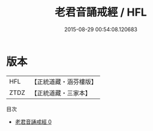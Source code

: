 #+TITLE: 老君音誦戒經 / HFL

#+DATE: 2015-08-29 00:54:08.120683
* 版本
 |       HFL|【正統道藏・涵芬樓版】|
 |      ZTDZ|【正統道藏・三家本】|
目次
 - [[file:KR5c0182_000.txt][老君音誦戒經 0]]

